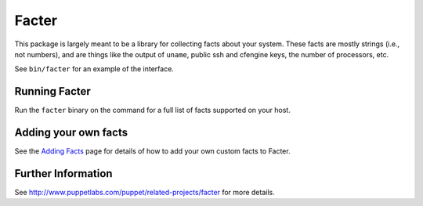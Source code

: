 Facter
======

This package is largely meant to be a library for collecting facts about your
system.  These facts are mostly strings (i.e., not numbers), and are things
like the output of ``uname``, public ssh and cfengine keys, the number of
processors, etc.

See ``bin/facter`` for an example of the interface.

Running Facter
++++++++++++++

Run the ``facter`` binary on the command for a full list of facts supported on your host.

Adding your own facts
+++++++++++++++++++++

See the `Adding Facts`_ page for details of how to add your own custom facts to Facter.
 
Further Information
+++++++++++++++++++

See http://www.puppetlabs.com/puppet/related-projects/facter for more details.

.. _Adding Facts: http://docs.puppetlabs.com/guides/custom_facts.html
